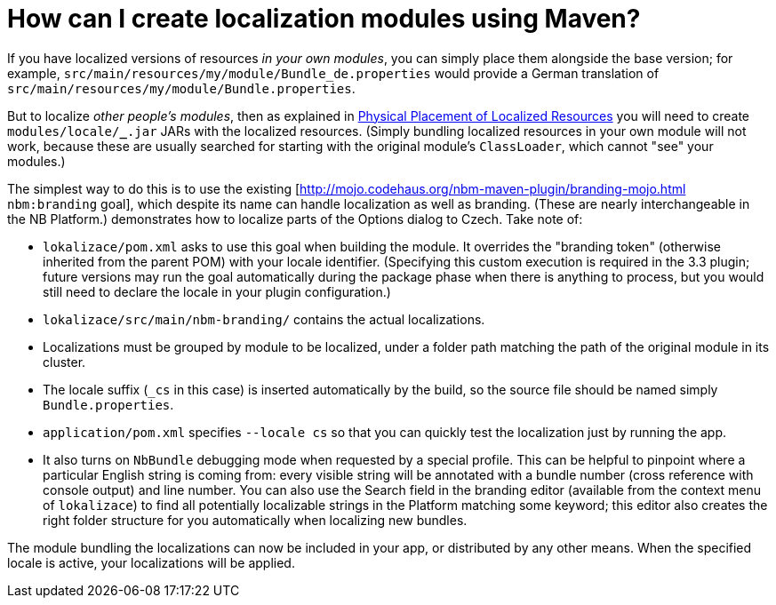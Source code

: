 // 
//     Licensed to the Apache Software Foundation (ASF) under one
//     or more contributor license agreements.  See the NOTICE file
//     distributed with this work for additional information
//     regarding copyright ownership.  The ASF licenses this file
//     to you under the Apache License, Version 2.0 (the
//     "License"); you may not use this file except in compliance
//     with the License.  You may obtain a copy of the License at
// 
//       http://www.apache.org/licenses/LICENSE-2.0
// 
//     Unless required by applicable law or agreed to in writing,
//     software distributed under the License is distributed on an
//     "AS IS" BASIS, WITHOUT WARRANTIES OR CONDITIONS OF ANY
//     KIND, either express or implied.  See the License for the
//     specific language governing permissions and limitations
//     under the License.
//

= How can I create localization modules using Maven?
:page-layout: wikidev
:page-tags: wiki, devfaq, needsreview
:jbake-status: published
:keywords: Apache NetBeans wiki DevFaqMavenL10N
:description: Apache NetBeans wiki DevFaqMavenL10N
:toc: left
:toc-title:
:page-syntax: true
:page-wikidevsection: _mavenized_builds
:page-position: 2

ifdef::env-github[]
:imagesdir: ../../images
endif::[]

If you have localized versions of resources _in your own modules_, you can simply place them alongside the base version; for example, `src/main/resources/my/module/Bundle_de.properties` would provide a German translation of `src/main/resources/my/module/Bundle.properties`.

But to localize _other people's modules_, then as explained in link:https://bits.netbeans.org/dev/javadoc/org-openide-modules/org/openide/modules/doc-files/i18n-branding.html#placement[Physical Placement of Localized Resources] you will need to create `modules/locale/*_*.jar` JARs with the localized resources. (Simply bundling localized resources in your own module will not work, because these are usually searched for starting with the original module's `ClassLoader`, which cannot "see" your modules.)

The simplest way to do this is to use the existing [link:http://mojo.codehaus.org/nbm-maven-plugin/branding-mojo.html[http://mojo.codehaus.org/nbm-maven-plugin/branding-mojo.html] `nbm:branding` goal], which despite its name can handle localization as well as branding. (These are nearly interchangeable in the NB Platform.) 
//image:wiki/Localedemo.zip[] not available on webarchive
demonstrates how to localize parts of the Options dialog to Czech. Take note of:

* `lokalizace/pom.xml` asks to use this goal when building the module. It overrides the "branding token" (otherwise inherited from the parent POM) with your locale identifier. (Specifying this custom execution is required in the 3.3 plugin; future versions may run the goal automatically during the package phase when there is anything to process, but you would still need to declare the locale in your plugin configuration.)
* `lokalizace/src/main/nbm-branding/` contains the actual localizations.
* Localizations must be grouped by module to be localized, under a folder path matching the path of the original module in its cluster.
* The locale suffix (`_cs` in this case) is inserted automatically by the build, so the source file should be named simply `Bundle.properties`.
* `application/pom.xml` specifies `--locale cs` so that you can quickly test the localization just by running the app.
* It also turns on `NbBundle` debugging mode when requested by a special profile. This can be helpful to pinpoint where a particular English string is coming from: every visible string will be annotated with a bundle number (cross reference with console output) and line number. You can also use the Search field in the branding editor (available from the context menu of `lokalizace`) to find all potentially localizable strings in the Platform matching some keyword; this editor also creates the right folder structure for you automatically when localizing new bundles.

The module bundling the localizations can now be included in your app, or distributed by any other means. When the specified locale is active, your localizations will be applied.

////
== Apache Migration Information

The content in this page was kindly donated by Oracle Corp. to the
Apache Software Foundation.

This page was exported from link:http://wiki.netbeans.org/DevFaqMavenL10N[http://wiki.netbeans.org/DevFaqMavenL10N] , 
that was last modified by NetBeans user Jglick 
on 2011-01-21T13:59:19Z.


*NOTE:* This document was automatically converted to the AsciiDoc format on 2018-02-07, and needs to be reviewed.
////